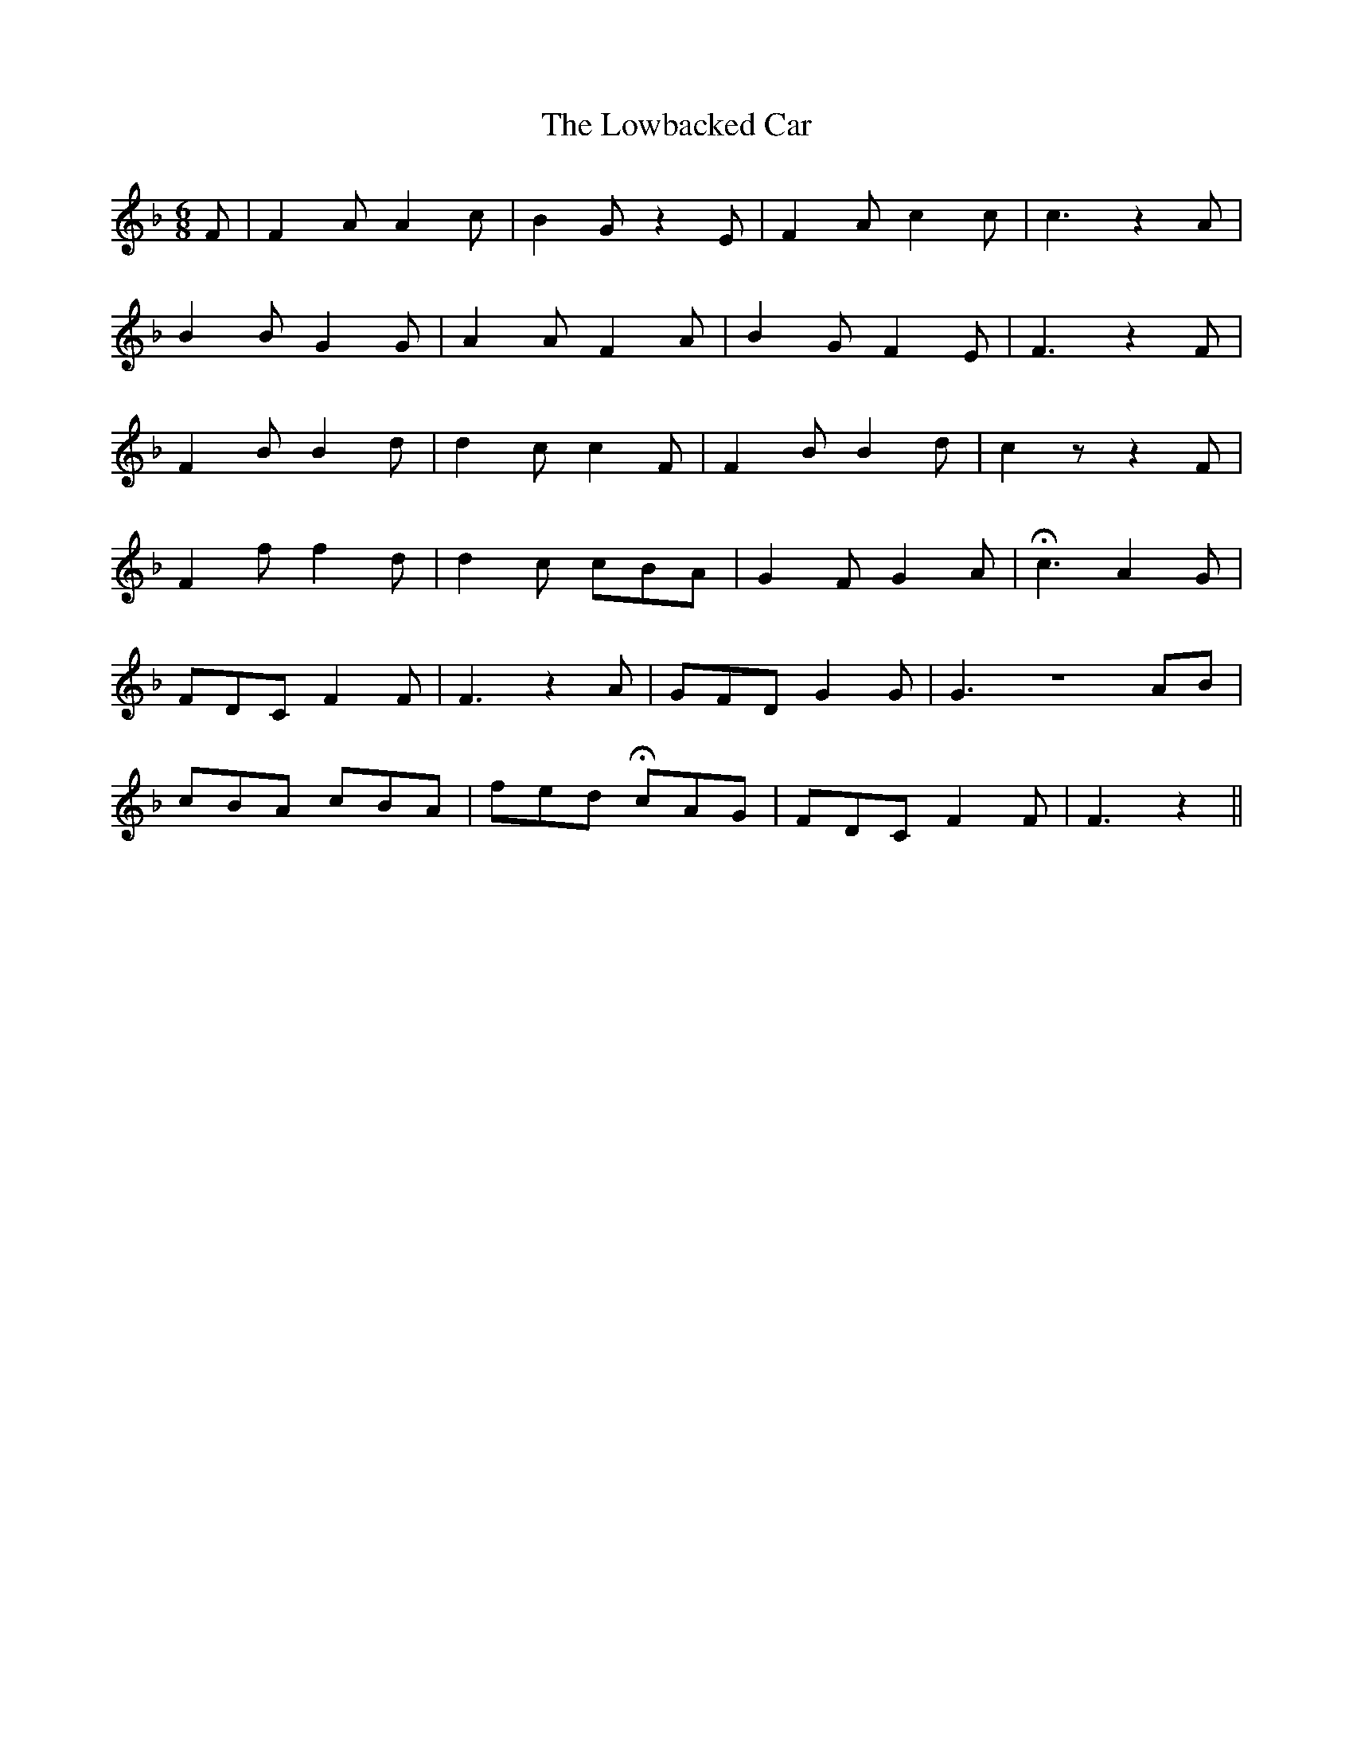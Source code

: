 X: 387
T:The Lowbacked Car
M:6/8
L:1/8
B:O'Neill's 387
N:"Playfully."
N:"2nd Setting."
N:H is a fermata.
K:F
F|F2A A2c|B2G z2E|F2A c2c|c3 z2A|
B2B G2G|A2A F2A|B2G F2E|F3 z2F|
F2B B2d|d2c c2F|F2B B2d|c2z z2F|
F2f f2d|d2c cBA|G2F G2A|Hc3 A2G|
FDC F2F|F3 z2A|GFD G2G|G3 ZAB|
cBA cBA|fed HcAG|FDC F2F|F3 z2||
